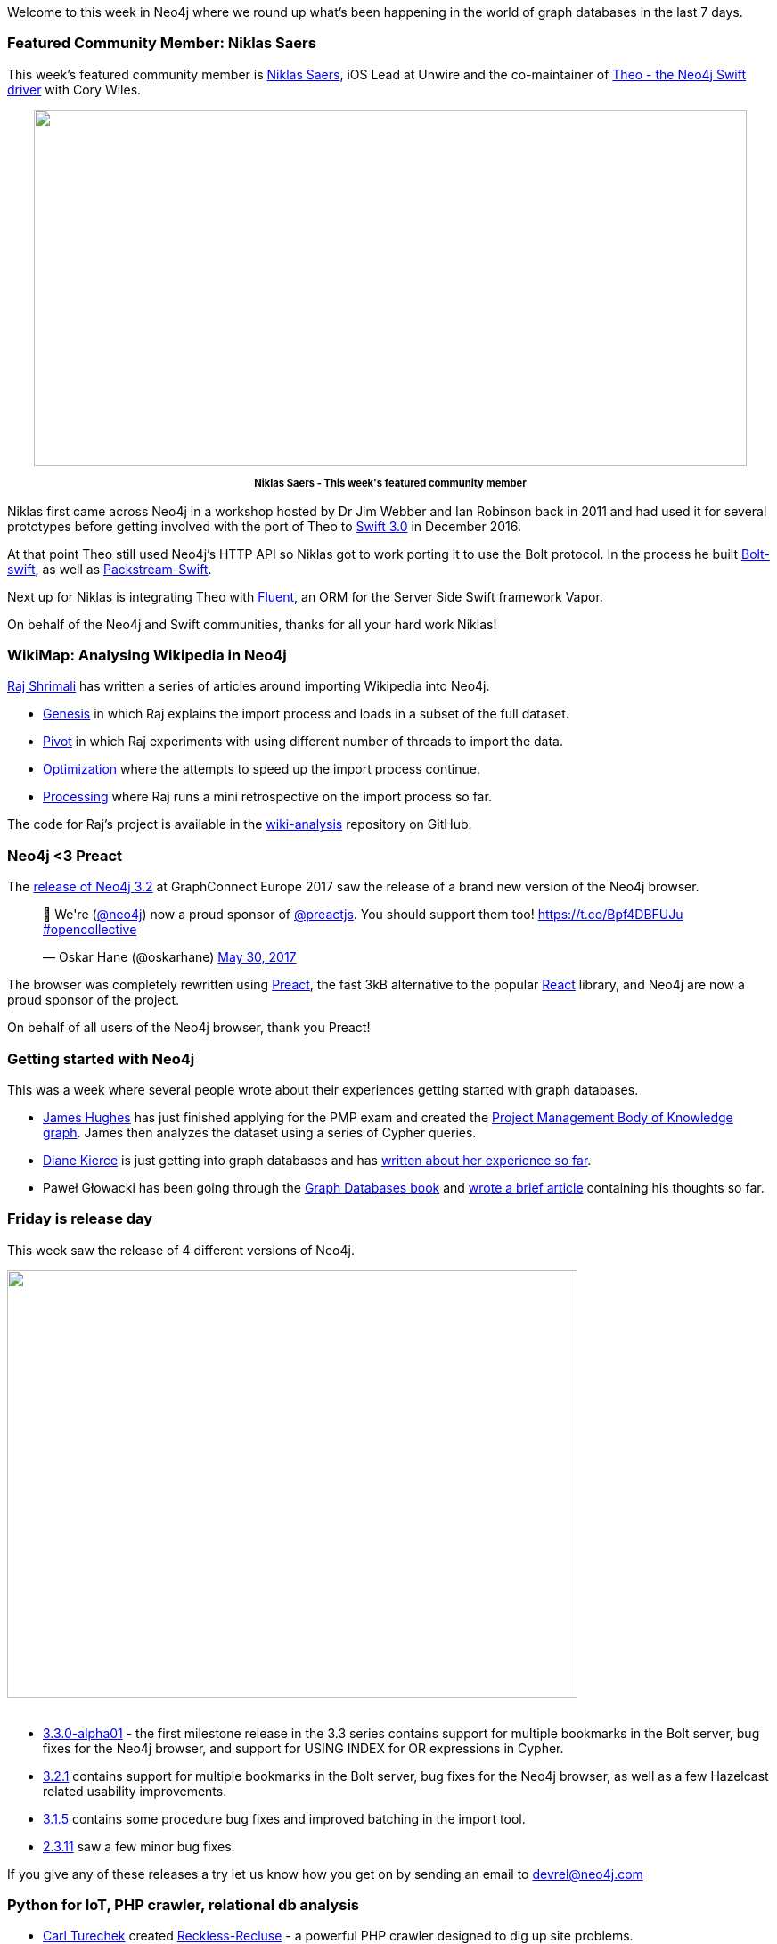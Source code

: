 ﻿:linkattrs:

////
[Keywords/Tags:]
<insert-tags-here>


[Meta Description:]
Discover what's new in the Neo4j community for the week of 3 June 2017, including projects around <insert-topics-here>

[Primary Image File Name:]
this-week-neo4j-3-june-2017.jpg

[Primary Image Alt Text:]
Explore everything that's happening in the Neo4j community for the week of 3 June 2017

[Headline:]
This Week in Neo4j – 3 June 2017

[Body copy:]
////

Welcome to this week in Neo4j where we round up what's been happening in the world of graph databases in the last 7 days. 

=== Featured Community Member: Niklas Saers

This week's featured community member is https://twitter.com/niklassaers?lang=en[Niklas Saers^], iOS Lead at Unwire and the co-maintainer of https://github.com/graphstory/neo4j-ios[Theo - the Neo4j Swift driver^] with Cory Wiles.

++++
<div style="text-align: center;">

<img src="https://s3.amazonaws.com/dev.assets.neo4j.com/wp-content/uploads/20170602092716/this-week-in-neo4j-3-june-2017.png" alt="" width="800" height="400" class="alignnone size-full wp-image-66237" />

</div>
<p style="font-size: .8em; line-height: 1.5em;" align="center">
<strong>
Niklas Saers - This week's featured community member
</strong>
</p>
++++

Niklas first came across Neo4j in a workshop hosted by Dr Jim Webber and Ian Robinson back in 2011 and had used it for several prototypes before getting involved with the port of Theo to https://swift.org/blog/swift-3-0-released/[Swift 3.0^] in December 2016.

At that point Theo still used Neo4j's HTTP API so Niklas got to work porting it to use the Bolt protocol. 
In the process he built https://github.com/niklassaers/Bolt-swift[Bolt-swift^], as well as https://github.com/niklassaers/PackStream-Swift[Packstream-Swift^]. 

Next up for Niklas is integrating Theo with https://github.com/vapor/fluent[Fluent^], an ORM for the Server Side Swift framework Vapor.

On behalf of the Neo4j and Swift communities, thanks for all your hard work Niklas!

=== WikiMap: Analysing Wikipedia in Neo4j

https://www.linkedin.com/in/raj-shrimali/[Raj Shrimali^] has written a series of articles around importing Wikipedia into Neo4j. 

* https://medium.com/@scarca/wikimap-genesis-74e2a36d91d8[Genesis^] in which Raj explains the import process and loads in a subset of the full dataset.  
* https://medium.com/@scarca/wikimap-pivot-8888c28d1dbc[Pivot^] in which Raj experiments with using different number of threads to import the data.
* https://medium.com/@scarca/wikimap-optimization-7a979541ceb5[Optimization^] where the attempts to speed up the import process continue.
* https://medium.com/@scarca/wikimap-processing-2054a52a4aed[Processing^] where Raj runs a mini retrospective on the import process so far.

The code for Raj's project is available in the https://github.com/scarca/wiki-analysis[wiki-analysis^] repository on GitHub.

=== Neo4j <3 Preact

The https://neo4j.com/release-notes/neo4j-3-2-0/[release of Neo4j 3.2^] at GraphConnect Europe 2017 saw the release of a brand new version of the Neo4j browser. 

++++
<blockquote class="twitter-tweet" data-lang="en"><p lang="en" dir="ltr">🎉 We&#39;re (<a href="https://twitter.com/neo4j">@neo4j</a>) now a proud sponsor of <a href="https://twitter.com/preactjs">@preactjs</a>. You should support them too! <a href="https://t.co/Bpf4DBFUJu">https://t.co/Bpf4DBFUJu</a> <a href="https://twitter.com/hashtag/opencollective?src=hash">#opencollective</a></p>&mdash; Oskar Hane (@oskarhane) <a href="https://twitter.com/oskarhane/status/869466077264261122">May 30, 2017</a></blockquote>
<script async src="//platform.twitter.com/widgets.js" charset="utf-8"></script>
++++

The browser was completely rewritten using https://twitter.com/preactjs[Preact^], the fast 3kB alternative to the popular https://facebook.github.io/react/[React^] library, and Neo4j are now a proud sponsor of the project. 

On behalf of all users of the Neo4j browser, thank you Preact!

=== Getting started with Neo4j

This was a week where several people wrote about their experiences getting started with graph databases. 

* https://twitter.com/jim_d_hughes[James Hughes^] has just finished applying for the PMP exam and created the http://blog.jimdhughes.com/2017/05/25/my-dive-into-neo4j-and-my-pmp/[Project Management Body of Knowledge graph^]. James then analyzes the dataset using a series of Cypher queries.

* https://twitter.com/dianekierce[Diane Kierce^] is just getting into graph databases and has https://medium.com/@diane.kierce/graph-theory-and-graph-databases-a9c24ed53f65[written about her experience so far^]. 

* Paweł Głowacki has been going through the http://graphdatabases.com/[Graph Databases book^] and https://community.embarcadero.com/blogs/entry/graph-databases-and-neo4j[wrote a brief article^] containing his thoughts so far.

=== Friday is release day

This week saw the release of 4 different versions of Neo4j.

++++
<img src="https://s3.amazonaws.com/dev.assets.neo4j.com/wp-content/uploads/20170602134754/release-day.jpg" alt="" width="640" height="480" class="alignnone size-full wp-image-66243" />
<br /><br />
++++



* https://neo4j.com/release-notes/neo4j-3-3-0-alpha01/[3.3.0-alpha01^] - the first milestone release in the 3.3 series contains support for multiple bookmarks in the Bolt server, bug fixes for the Neo4j browser, and support for USING INDEX for OR expressions in Cypher. 

* https://neo4j.com/release-notes/neo4j-3-2-1/[3.2.1^] contains support for multiple bookmarks in the Bolt server, bug fixes for the Neo4j browser, as well as a few Hazelcast related usability improvements. 

* https://neo4j.com/release-notes/neo4j-3-1-5/[3.1.5^] contains some procedure bug fixes and improved batching in the import tool. 

* https://neo4j.com/release-notes/neo4j-2-3-11/[2.3.11^] saw a few minor bug fixes.

If you give any of these releases a try let us know how you get on by sending an email to devrel@neo4j.com

=== Python for IoT, PHP crawler, relational db analysis

* https://twitter.com/CarlTurechek[Carl Turechek^] created https://github.com/siteraiser/Reckless-Recluse[Reckless-Recluse^] - a powerful PHP crawler designed to dig up site problems.

* https://twitter.com/technige[Nigel Small^] created https://github.com/technige/n4[n4^] - a Cypher console for Neo4j. n4 aims to consolidate the old http://py2neo.org/v3/[py2neo^] command line tooling in a new console application which takes inspiration from https://twitter.com/_nicolemargaret[Nicole White^]'s https://github.com/nicolewhite/cycli[cycli^] tool.

* Matt Lewis created https://github.com/m4ttl/thingernet-graph[thingernet-graph^] - a Python script that creates a Neo4j graph showing how a set of Internet of Things (IoT) devices are connected. 

* https://twitter.com/rubinsimons[Rubin Simons^] created https://github.com/rubin55/silver[silver^] - a tool for loading relational/dependency information from relational database systems into Neo4j for analysis and visualization. At the moment it works with Oracle and next up are PostgreSQL, MySQL, and DB2.

=== From The Knowledge Base

This week from the https://neo4j.com/developer/kb[Neo4j Knowledge Base^] we have an article showing how to https://neo4j.com/developer/kb/resetting-query-cardinality/[reset query cardinality in Cypher queries^] to address the 'too much WIP' issue that you can sometimes run into. 



=== On the Podcast: Steven Baker

On the Graphistania podcast this week http://blog.bruggen.com/2017/06/podcast-interview-with-steven-baker-neo.html[we have an interview^] with https://twitter.com/srbaker[Steven Baker^], Neo4j Drivers Engineer and the creator of the Ruby behavior-driven development (BDD) framework http://rspec.info/[RSpec^]. 

https://twitter.com/rvanbruggen[Rik^] and Steven talk about the history of BDD, Steven's work building out drivers test infrastructure, living in Sweden, and more.

If you enjoy the podcast don't forget to add the http://feeds.soundcloud.com/users/soundcloud:user§s:141739624/sounds.rss[RSS feed] to your podcast software or https://itunes.apple.com/be/podcast/podcast-on-graph-databases/id975377379?mt=2[add it on iTunes^].

=== Next Week

What’s happening next week in the world of graph databases?

* On Tuesday June 6th, 2017, we are hosting https://www.eventbrite.com/e/neo4j-graphday-amsterdam-tickets-33996421211[Neo4j GraphDay Amsterdam^] - a full day event featuring a morning of talks about Neo4j use cases before an afternoon training session.

* Also on Tuesday June 6th, 2017, https://twitter.com/ryguyrg[Ryan Boyd^] and https://twitter.com/dhimmel[Daniel Himmelstein^] will be https://www.meetup.com/DataPhilly/events/240213100/[talking graphs^] at the https://www.meetup.com/DataPhilly/[DataPhilly^] meetup in Philadelphia. Ryan will present on the Panama Papers and Daniel will talk about https://thinklab.com/p/rephetio[Project Rephetio^]. 

* On Thursday June 8th, 2017, Gabor Szarnyas will be https://www.meetup.com/neo4j-budapest-users/events/240363389/[presenting his GraphConnect presentation "Ingraph: Live Queries on Graphs"^] at the https://www.meetup.com/neo4j-budapest-users/[Neo4j Budapest meetup^]. 

* Also on Thursday June 8th, 2017, we are hosting https://www.eventbrite.com/e/neo4j-graphtalks-london-tickets-33240002743[Neo4j GraphTalks London^], a half day event focusing on how graph technology can address key challenges relating to Data Quality, Governance and Metadata Management.

=== Tweet of the Week

My favourite tweet this week was by https://twitter.com/jamie_gaskins[Jamie Gaskins^]:

++++
<blockquote class="twitter-tweet" data-lang="en"><p lang="en" dir="ltr">Since discovering <a href="https://twitter.com/neo4j">@neo4j</a>, debugging SQL queries with &gt;1 join feels archaic, like I should also be faxing this query to the DB.</p>&mdash; Jamie Gaskins (@jamie_gaskins) <a href="https://twitter.com/jamie_gaskins/status/870252979475140610">June 1, 2017</a></blockquote>
<script async src="//platform.twitter.com/widgets.js" charset="utf-8"></script>

++++

Don't forget to RT if you liked it too. 

That’s all for this week. Have a great weekend!

Cheers, Mark
